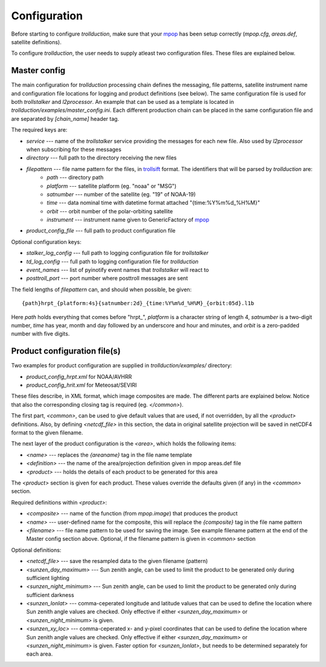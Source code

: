 
===============
 Configuration
===============

Before starting to configure *trollduction*, make sure that your mpop_ has been setup correctly (*mpop.cfg*, *areas.def*, satellite definitions).

To configure *trollduction*, the user needs to supply atleast two configuration files. These files are explained below.

Master config
-------------

The main configuration for *trollduction* processing chain defines the messaging, file patterns, satellite instrument name and configuration file locations for logging and product definitions (see below). The same configuration file is used for both *trollstalker* and *l2processor*. An example that can be used as a template is located in *trollduction/examples/master_config.ini*. Each different production chain can be placed in the same configuration file and are separated by *[chain_name]* header tag.

The required keys are:

* *service* --- name of the *trollstalker* service providing the messages for each new file. Also used by *l2processor* when subscribing for these messages
* *directory* --- full path to the directory receiving the new files
* *filepattern* --- file name pattern for the files, in trollsift_ format. The identifiers that will be parsed by *trollduction* are:
    * *path* --- directory path
    * *platform* --- satellite platform (eg. "noaa" or "MSG")
    * *satnumber* --- number of the satellite (eg. "19" of NOAA-19)
    * *time* --- data nominal time with datetime format attached "{time:%Y%m%d_%H%M}"
    * *orbit* --- orbit number of the polar-orbiting satellite
    * *instrument* --- instrument name given to GenericFactory of mpop_
* *product_config_file* --- full path to product configuration file

Optional configuration keys:

* *stalker_log_config* --- full path to logging configuration file for *trollstalker*
* *td_log_config* --- full path to logging configuration file for *trollduction*
* *event_names* --- list of pyinotify event names that *trollstalker* will react to
* *posttroll_port* --- port number where posttroll messages are sent

The field lengths of *filepattern* can, and should when possible, be given::

{path}hrpt_{platform:4s}{satnumber:2d}_{time:%Y%m%d_%H%M}_{orbit:05d}.l1b

Here *path* holds everything that comes before "hrpt_", *platform* is a character string of length 4, *satnumber* is a two-digit number, *time* has year, month and day followed by an underscore and hour and minutes, and *orbit* is a zero-padded number with five digits.

.. _trollsift: http://trollsift.readthedocs.org/en/latest/
.. _mpop: http://mpop.readthedocs.org/en/latest/


Product configuration file(s)
-----------------------------

Two examples for product configuration are supplied in *trollduction/examples/* directory:

* *product_config_hrpt.xml* for NOAA/AVHRR
* *product_config_hrit.xml* for Meteosat/SEVIRI

These files describe, in XML format, which image composites are made. The different parts are explained below. Notice that also the corresponding closing tag is required (eg. *</common>*).

The first part, *<common>*, can be used to give default values that are used, if not overridden, by all the *<product>* definitions. Also, by defining *<netcdf_file>* in this section, the data in original satellite projection will be saved in netCDF4 format to the given filename.

The next layer of the product configuration is the *<area>*, which holds the following items:

* *<name>* --- replaces the *{areaname}* tag in the file name template
* *<definition>* --- the name of the area/projection definition given in mpop areas.def file
* *<product>* --- holds the details of each product to be generated for this area

The *<product>* section is given for each product. These values override the defaults given (if any) in the *<common>* section.

Required definitions within *<product>*:

* *<composite>* --- name of the function (from *mpop.image*) that produces the product
* *<name>* --- user-defined name for the composite, this will replace the *{composite}* tag in the file name pattern
* *<filename>* --- file name pattern to be used for saving the image. See example filename pattern at the end of the Master config section above. Optional, if the filename pattern is given in *<common>* section

Optional definitions:

* *<netcdf_file>* --- save the resampled data to the given filename (pattern)
* *<sunzen_day_maximum>* --- Sun zenith angle, can be used to limit the product to be generated only during sufficient lighting
* *<sunzen_night_minimum>* --- Sun zenith angle, can be used to limit the product to be generated only during sufficient darkness
* *<sunzen_lonlat>* --- comma-ceperated longitude and latitude values that can be used to define the location where Sun zenith angle values are checked. Only effective if either *<sunzen_day_maximum>* or *<sunzen_night_minimum>* is given.
* *<sunzen_xy_loc>* --- comma-ceperated x- and y-pixel coordinates that can be used to define the location where Sun zenith angle values are checked. Only effective if either *<sunzen_day_maximum>* or *<sunzen_night_minimum>* is given. Faster option for *<sunzen_lonlat>*, but needs to be determined separately for each area.


